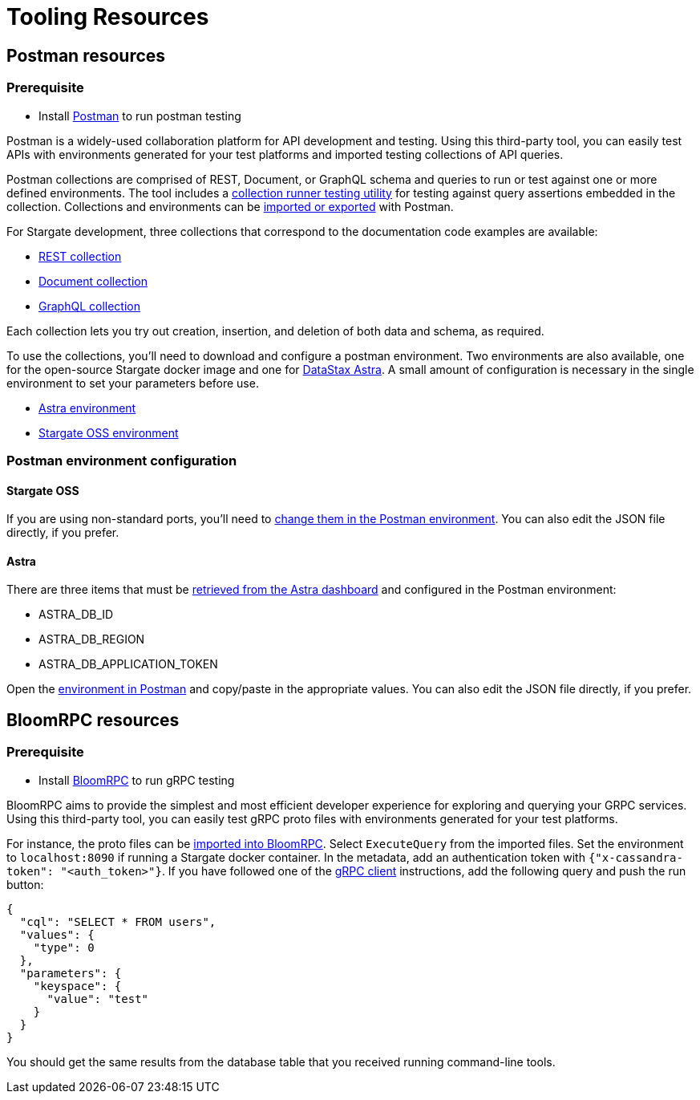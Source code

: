 = Tooling Resources
:slug: resources

== Postman resources

=== Prerequisite

* Install link:http://www.postman.com[Postman] to run postman testing

Postman is a widely-used collaboration platform for API development and testing.
Using this third-party tool, you can easily test APIs with environments generated
for your test platforms and imported testing collections of API queries.

Postman collections are comprised of REST, Document, or GraphQL schema and queries
to run or test against one or more defined environments.
The tool includes a link:https://learning.postman.com/docs/running-collections/intro-to-collection-runs/[collection runner testing utility]
for testing against query assertions embedded in the collection.
Collections and environments can be link:https://learning.postman.com/docs/getting-started/importing-and-exporting-data/[imported or exported]
with Postman.

For Stargate development, three collections that correspond to the documentation code examples are available:

* link:https://github.com/stargate/docs/blob/main/modules/developers-guide/examples/json/Stargate-OSS-Astra-REST-API-users_keyspace.postman_collection.json[REST collection]
* link:https://github.com/stargate/docs/blob/main/modules/developers-guide/examples/json/Stargate-OSS-Astra-Document-API-myworld.postman_collection.json[Document collection]
* link:https://github.com/stargate/docs/blob/main/modules/developers-guide/examples/json/Stargate-OSS-Astra-GraphQL-API-library.postman_collection.json[GraphQL collection]

Each collection lets you try out creation, insertion, and deletion of both data and schema, as required.

To use the collections, you'll need to download and configure a postman environment.
Two environments are also available, one for the open-source Stargate docker image and one for https://astra.datastax.com[DataStax Astra].
A small amount of configuration is necessary in the single environment to set your
parameters before use.

* link:https://github.com/stargate/docs/blob/main/modules/developers-guide/examples/json/Stargate-Astra-API-Environment.postman_environment.json[Astra environment]
* link:https://github.com/stargate/docs/blob/main/modules/developers-guide/examples/json/Stargate-OSS-API-Environment.postman_environment.json[Stargate OSS environment]

=== Postman environment configuration

==== Stargate OSS

If you are using non-standard ports, you'll need to
link:https://learning.postman.com/docs/sending-requests/managing-environments/[change them in the Postman environment].
You can also edit the JSON file directly, if you prefer.

==== Astra

There are three items that must be
link:https://docs.datastax.com/en/astra/docs/manage-application-tokens.html[retrieved from the Astra dashboard] and configured in the Postman environment:

* ASTRA_DB_ID
* ASTRA_DB_REGION
* ASTRA_DB_APPLICATION_TOKEN

Open the link:https://learning.postman.com/docs/sending-requests/managing-environments/[environment in Postman]
and copy/paste in the appropriate values.
You can also edit the JSON file directly, if you prefer.

== BloomRPC resources

=== Prerequisite

* Install link:https://github.com/bloomrpc/bloomrpc#installation[BloomRPC] to run gRPC testing

BloomRPC aims to provide the simplest and most efficient developer experience for
exploring and querying your GRPC services.
Using this third-party tool, you can easily test gRPC proto files with environments generated
for your test platforms.

For instance, the proto files can be
link:https://github.com/stargate/stargate/tree/master/grpc-proto/proto[imported into BloomRPC].
Select `ExecuteQuery` from the imported files.
Set the environment to `localhost:8090` if running a Stargate docker container.
In the metadata, add an authentication token with `{"x-cassandra-token": "<auth_token>"}`.
If you have followed one of the xref:gRPC-using.adoc[gRPC client] instructions,
add the following query and push the run button:

[source, plaintext]
----
{
  "cql": "SELECT * FROM users",
  "values": {
    "type": 0
  },
  "parameters": {
    "keyspace": {
      "value": "test"
    }
  }
}
----

You should get the same results from the database table that you received running
command-line tools.
